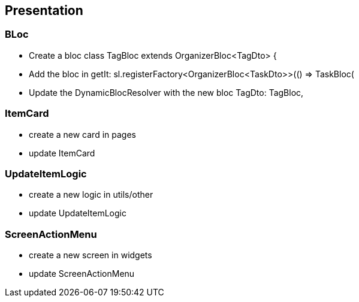 == Presentation

=== BLoc

* Create a bloc
class TagBloc extends OrganizerBloc<TagDto> {

* Add the bloc in getIt:
sl.registerFactory<OrganizerBloc<TaskDto>>(() => TaskBloc(

* Update the DynamicBlocResolver with the new bloc
TagDto: TagBloc,

=== ItemCard

* create a new card in pages
* update ItemCard

=== UpdateItemLogic

* create a new logic in utils/other
* update UpdateItemLogic

=== ScreenActionMenu

* create a new screen in widgets
* update ScreenActionMenu